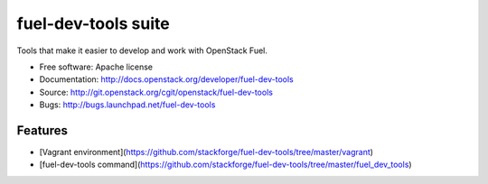 ===============================
fuel-dev-tools suite
===============================

Tools that make it easier to develop and work with OpenStack Fuel.

* Free software: Apache license
* Documentation: http://docs.openstack.org/developer/fuel-dev-tools
* Source: http://git.openstack.org/cgit/openstack/fuel-dev-tools
* Bugs: http://bugs.launchpad.net/fuel-dev-tools

Features
--------

* [Vagrant environment](https://github.com/stackforge/fuel-dev-tools/tree/master/vagrant)
* [fuel-dev-tools command](https://github.com/stackforge/fuel-dev-tools/tree/master/fuel_dev_tools)
